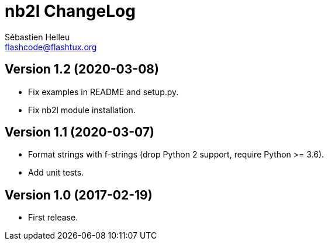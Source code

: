 = nb2l ChangeLog
:author: Sébastien Helleu
:email: flashcode@flashtux.org
:lang: en


== Version 1.2 (2020-03-08)

* Fix examples in README and setup.py.
* Fix nb2l module installation.

== Version 1.1 (2020-03-07)

* Format strings with f-strings (drop Python 2 support, require Python >= 3.6).
* Add unit tests.

== Version 1.0 (2017-02-19)

* First release.
